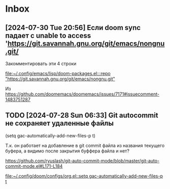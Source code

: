 * Inbox
** [2024-07-30 Tue 20:56] Если doom sync падает с  unable to access 'https://git.savannah.gnu.org/git/emacs/nongnu.git/

Закомментировать эти 4 строки

[[file:~/.config/emacs/lisp/doom-packages.el:::repo "https://git.savannah.gnu.org/git/emacs/nongnu.git"]]

Из https://github.com/doomemacs/doomemacs/issues/7171#issuecomment-1483751287
** TODO [2024-07-28 Sun 06:33] Git autocommit не сохраняет удаленные файлы
(setq gac-automatically-add-new-files-p t)

Т.к. он работает на добавление в git commit файла из названия текущего буфера, а видимо после закрытия буффера файла и нет?

https://github.com/ryuslash/git-auto-commit-mode/blob/master/git-auto-commit-mode.el#L171-L184

[[file:~/.config/doom/configs/org.el::setq gac-automatically-add-new-files-p t]]

